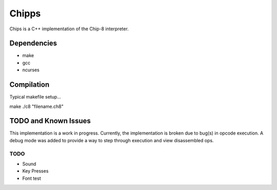 
Chipps
======

Chips is a C++ implementation of the Chip-8 interpreter.


Dependencies
------------

* make
* gcc
* ncurses

Compilation
-----------

Typical makefile setup...

.. code-block:: bash
make
./c8 "filename.ch8"


TODO and Known Issues
---------------------
This implementation is a work in progress.
Currently, the implementation is broken due to
bug(s) in opcode execution. A debug mode was added
to provide a way to step through execution and view
disassembled ops.

TODO
^^^^
* Sound
* Key Presses
* Font test


